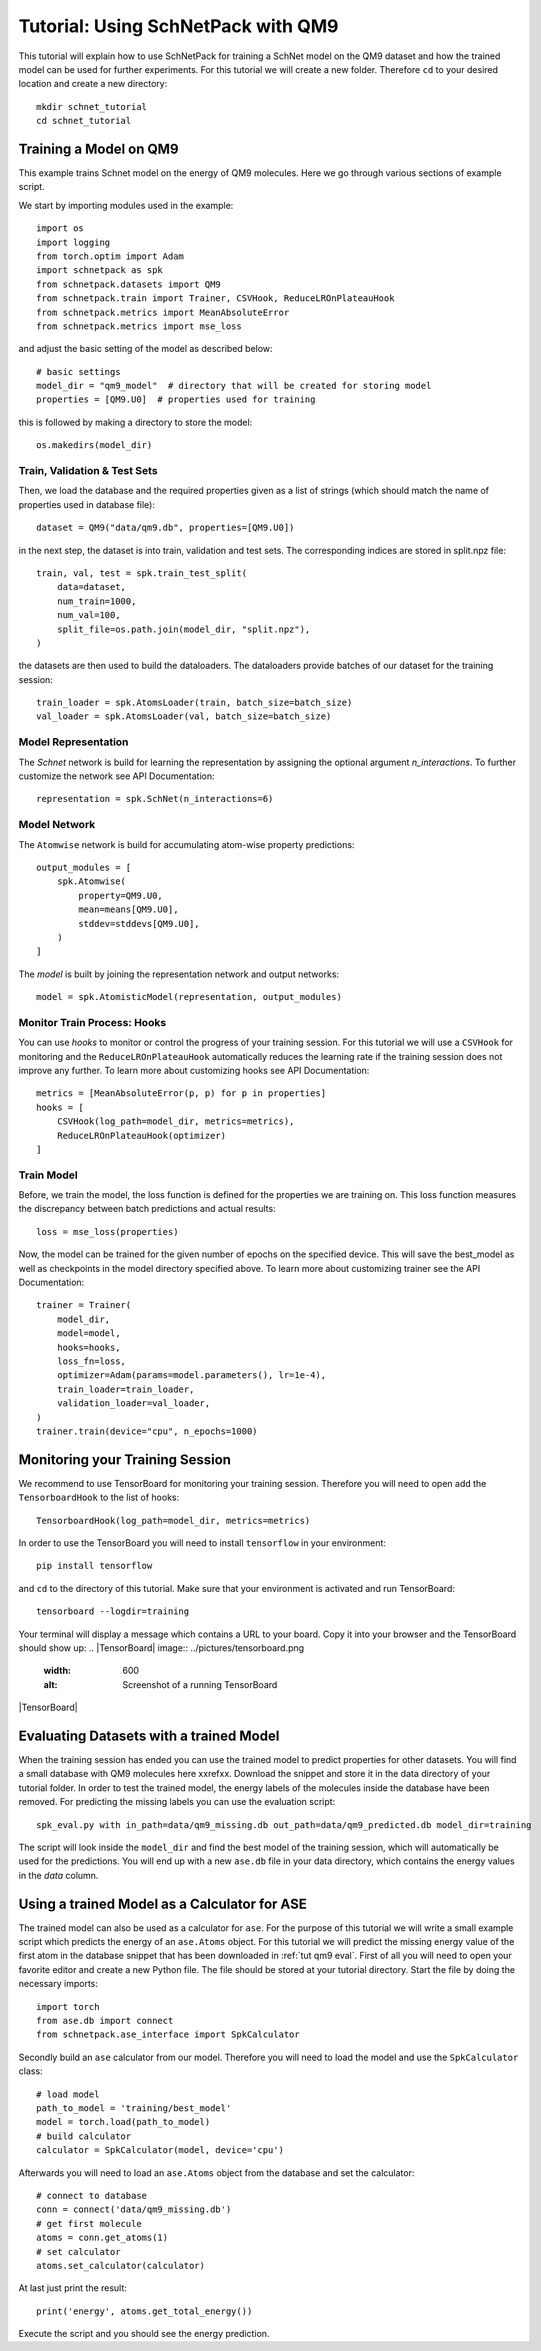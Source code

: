 .. _tutorial qm9:

Tutorial: Using SchNetPack with QM9
===================================

This tutorial will explain how to use SchNetPack for training a SchNet model
on the QM9 dataset and how the trained model can be used for further
experiments. For this tutorial we will create a new folder. Therefore ``cd`` to your
desired location and create a new directory::

    mkdir schnet_tutorial
    cd schnet_tutorial


.. _tut qm9 train::

Training a Model on QM9
-----------------------


This example trains Schnet model on the energy of QM9 molecules. Here we go through
various sections of example script.

We start by importing modules used in the example::

    import os
    import logging
    from torch.optim import Adam
    import schnetpack as spk
    from schnetpack.datasets import QM9
    from schnetpack.train import Trainer, CSVHook, ReduceLROnPlateauHook
    from schnetpack.metrics import MeanAbsoluteError
    from schnetpack.metrics import mse_loss

and adjust the basic setting of the model as described below::

    # basic settings
    model_dir = "qm9_model"  # directory that will be created for storing model
    properties = [QM9.U0]  # properties used for training

this is followed by making a directory to store the model::

    os.makedirs(model_dir)

Train, Validation & Test Sets
.............................

Then, we load the database and the required properties given as a list of strings
(which should match the name of properties used in database file)::

    dataset = QM9("data/qm9.db", properties=[QM9.U0])

in the next step, the dataset is into train, validation and test sets. The
corresponding indices are stored in split.npz file::

    train, val, test = spk.train_test_split(
        data=dataset,
        num_train=1000,
        num_val=100,
        split_file=os.path.join(model_dir, "split.npz"),
    )

the datasets are then used to build the dataloaders. The dataloaders provide batches
of our dataset for the training session::

    train_loader = spk.AtomsLoader(train, batch_size=batch_size)
    val_loader = spk.AtomsLoader(val, batch_size=batch_size)


Model Representation
....................

The `Schnet` network is build for learning the representation by assigning the optional
argument `n_interactions`. To further customize the network see API Documentation::

    representation = spk.SchNet(n_interactions=6)


Model Network
.............

The ``Atomwise`` network is build for accumulating atom-wise property predictions::

    output_modules = [
        spk.Atomwise(
            property=QM9.U0,
            mean=means[QM9.U0],
            stddev=stddevs[QM9.U0],
        )
    ]

The `model` is built by joining the representation network and output networks::

    model = spk.AtomisticModel(representation, output_modules)


Monitor Train Process: Hooks
............................

You can use `hooks` to monitor or control the progress of your training session. For
this tutorial we will use a ``CSVHook`` for monitoring and the ``ReduceLROnPlateauHook``
automatically reduces the learning rate if the training session does not improve any
further. To learn more about customizing hooks see API Documentation::

    metrics = [MeanAbsoluteError(p, p) for p in properties]
    hooks = [
        CSVHook(log_path=model_dir, metrics=metrics),
        ReduceLROnPlateauHook(optimizer)
    ]


Train Model
...........

Before, we train the model, the loss function is defined for the properties we are training on.
This loss function measures the discrepancy between batch predictions and actual results::

    loss = mse_loss(properties)

Now, the model can be trained for the given number of epochs on the specified device.
This will save the best_model as well as checkpoints in the model directory specified above.
To learn more about customizing trainer see the API Documentation::

    trainer = Trainer(
        model_dir,
        model=model,
        hooks=hooks,
        loss_fn=loss,
        optimizer=Adam(params=model.parameters(), lr=1e-4),
        train_loader=train_loader,
        validation_loader=val_loader,
    )
    trainer.train(device="cpu", n_epochs=1000)

.. _tut qm9 monitoring:

Monitoring your Training Session
--------------------------------

We recommend to use TensorBoard for monitoring your training session. Therefore
you will need to open add the ``TensorboardHook`` to the list of hooks::

        TensorboardHook(log_path=model_dir, metrics=metrics)

In order to use the TensorBoard you will need to install ``tensorflow`` in your
environment::

    pip install tensorflow

and ``cd`` to the directory of this tutorial. Make sure that your environment is
activated and run TensorBoard::

    tensorboard --logdir=training

Your terminal will display a message which contains a URL to your board. Copy it into
your browser and the TensorBoard should show up:
.. |TensorBoard| image:: ../pictures/tensorboard.png
  :width: 600
  :alt: Screenshot of a running TensorBoard

|TensorBoard|


.. _tut qm9 eval:

Evaluating Datasets with a trained Model
----------------------------------------

When the training session has ended you can use the trained model to predict
properties for other datasets. You will find a small database with QM9 molecules here
xxrefxx. Download the snippet and store it in the data directory of your tutorial
folder. In order to test the trained model, the energy labels of the molecules inside
the database have been removed. For predicting the missing labels you can use the
evaluation script::

    spk_eval.py with in_path=data/qm9_missing.db out_path=data/qm9_predicted.db model_dir=training

The script will look inside the ``model_dir`` and find the best model of the training
session, which will automatically be used for the predictions. You will end up with a
new ``ase.db`` file in your data directory, which contains the energy values in the
*data* column.


.. _tut qm9 calc:

Using a trained Model as a Calculator for ASE
---------------------------------------------

The trained model can also be used as a calculator for ``ase``. For the purpose of
this tutorial we will write a small example script which predicts the energy of an
``ase.Atoms`` object. For this tutorial we will predict the missing energy value of
the first atom in the database snippet that has been downloaded in :ref:`tut qm9 eval`.
First of all you will need to open your favorite editor and create a new Python file.
The file should be stored at your tutorial directory. Start the file by doing the
necessary imports::

    import torch
    from ase.db import connect
    from schnetpack.ase_interface import SpkCalculator

Secondly build an ``ase`` calculator from our model. Therefore you will need to load
the model and use the ``SpkCalculator`` class::

    # load model
    path_to_model = 'training/best_model'
    model = torch.load(path_to_model)
    # build calculator
    calculator = SpkCalculator(model, device='cpu')

Afterwards you will need to load an ``ase.Atoms`` object from the database and set
the calculator::

    # connect to database
    conn = connect('data/qm9_missing.db')
    # get first molecule
    atoms = conn.get_atoms(1)
    # set calculator
    atoms.set_calculator(calculator)

At last just print the result::

    print('energy', atoms.get_total_energy())

Execute the script and you should see the energy prediction.